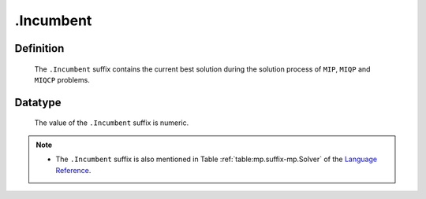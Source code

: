.. _.Incumbent:

.Incumbent
==========

Definition
----------

    The ``.Incumbent`` suffix contains the current best solution during the
    solution process of ``MIP``, ``MIQP`` and ``MIQCP`` problems.

Datatype
--------

    The value of the ``.Incumbent`` suffix is numeric.

.. note::

    -  The ``.Incumbent`` suffix is also mentioned in Table :ref:`table:mp.suffix-mp.Solver`
       of the `Language Reference <https://documentation.aimms.com/language-reference/index.html>`__.

